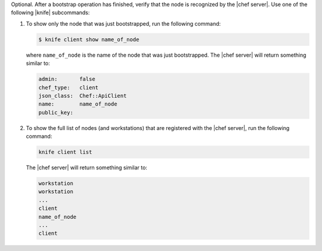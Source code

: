 .. This is an included how-to. 


Optional. After a bootstrap operation has finished, verify that the node is recognized by the |chef server|. Use one of the following |knife| subcommands:

#. To show only the node that was just bootstrapped, run the following command:

   .. code-block:: bash

      $ knife client show name_of_node
   
   where ``name_of_node`` is the name of the node that was just bootstrapped. The |chef server| will return something similar to:

   .. code-block:: bash
   
      admin:       false
      chef_type:   client
      json_class:  Chef::ApiClient
      name:        name_of_node
      public_key: 

#. To show the full list of nodes (and workstations) that are registered with the |chef server|, run the following command:

   .. code-block:: bash

      knife client list

   The |chef server| will return something similar to:

   .. code-block:: bash

       workstation
       workstation
       ...
       client
       name_of_node
       ...
       client
